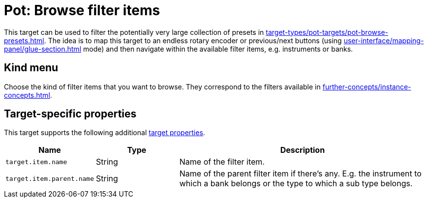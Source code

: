 [#pot-browse-filter-items]
= Pot: Browse filter items

This target can be used to filter the potentially very large collection of presets in  xref:target-types/pot-targets/pot-browse-presets.adoc#pot-browse-presets[].
The idea is to map this target to an endless rotary encoder or previous/next buttons (using xref:user-interface/mapping-panel/glue-section.adoc#incremental-button[] mode) and then navigate within the available filter items, e.g. instruments or banks.

== Kind menu

Choose the kind of filter items that you want to browse.
They correspond to the filters available in xref:further-concepts/instance-concepts.adoc#pot-browser[].

== Target-specific properties

This target supports the following additional xref:further-concepts/target-concepts.adoc#target-property[target properties].

[cols="m,1,3"]
|===
|Name|Type|Description

|
target.item.name
|
String
|
Name of the filter item.

|
target.item.parent.name
|
String
|
Name of the parent filter item if there's any. E.g. the instrument to which a bank belongs or the type to which a sub type belongs.
|===
